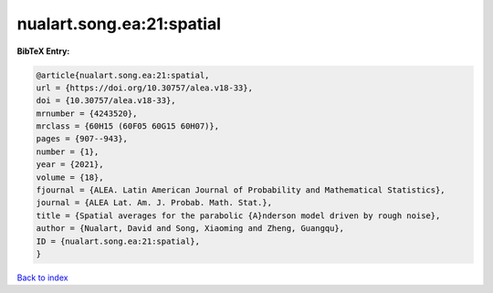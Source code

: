 nualart.song.ea:21:spatial
==========================

.. :cite:t:`nualart.song.ea:21:spatial`

.. bibliography:: ../../All.bib

**BibTeX Entry:**

.. code-block:: bibtex

   @article{nualart.song.ea:21:spatial,
   url = {https://doi.org/10.30757/alea.v18-33},
   doi = {10.30757/alea.v18-33},
   mrnumber = {4243520},
   mrclass = {60H15 (60F05 60G15 60H07)},
   pages = {907--943},
   number = {1},
   year = {2021},
   volume = {18},
   fjournal = {ALEA. Latin American Journal of Probability and Mathematical Statistics},
   journal = {ALEA Lat. Am. J. Probab. Math. Stat.},
   title = {Spatial averages for the parabolic {A}nderson model driven by rough noise},
   author = {Nualart, David and Song, Xiaoming and Zheng, Guangqu},
   ID = {nualart.song.ea:21:spatial},
   }

`Back to index <../index>`_
